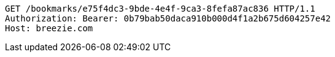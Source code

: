 [source,http,options="nowrap"]
----
GET /bookmarks/e75f4dc3-9bde-4e4f-9ca3-8fefa87ac836 HTTP/1.1
Authorization: Bearer: 0b79bab50daca910b000d4f1a2b675d604257e42
Host: breezie.com

----